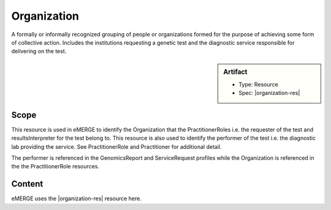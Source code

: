 .. _organization:

Organization
=============

A formally or informally recognized grouping of people or organizations formed for the purpose of achieving some form of collective action. Includes the institutions requesting a genetic test and the diagnostic service responsible for delivering on the test.

.. sidebar:: Artifact

    * Type: Resource
    * Spec: |organization-res|

Scope
^^^^^
This resource is used in eMERGE to identify the Organization that the PractitionerRoles i.e. the requester of the test and resultsInterpreter for the test belong to. This resource is also used to identify the performer of the test i.e. the diagnostic lab providing the service. See PractitionerRole and Practitioner for additional detail.

The performer is referenced in the GenomicsReport and ServiceRequest profiles while the Organization is referenced in the the PractitionerRole resources.

Content
^^^^^^^
eMERGE uses the |organization-res| resource here.

.. excel-table::
   :file: ../_files/emerge-fhir-resources-definitions.xlsx
   :transforms: ../_files/transformation-mappings.json
   :sheet: Organization
   :overflow: false
   :row_header: false
   :col_header: false
   :colwidths: [20, 20, 20, 70, 50, 130, 375]
   :selection: A1:G12
